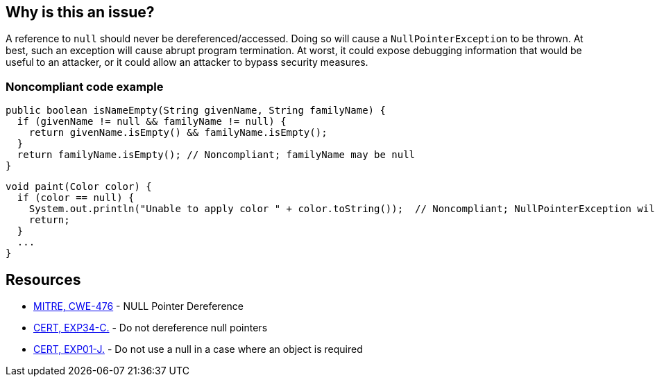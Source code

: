 == Why is this an issue?

A reference to ``++null++`` should never be dereferenced/accessed. Doing so will cause a ``++NullPointerException++`` to be thrown. At best, such an exception will cause abrupt program termination. At worst, it could expose debugging information that would be useful to an attacker, or it could allow an attacker to bypass security measures.



=== Noncompliant code example

[source,java]
----
public boolean isNameEmpty(String givenName, String familyName) {
  if (givenName != null && familyName != null) {
    return givenName.isEmpty() && familyName.isEmpty();
  }
  return familyName.isEmpty(); // Noncompliant; familyName may be null
}
----

[source,java]
----
void paint(Color color) {
  if (color == null) {
    System.out.println("Unable to apply color " + color.toString());  // Noncompliant; NullPointerException will be thrown
    return;
  }
  ...
}
----

== Resources

* https://cwe.mitre.org/data/definitions/476[MITRE, CWE-476] - NULL Pointer Dereference
* https://wiki.sei.cmu.edu/confluence/x/QdcxBQ[CERT, EXP34-C.] - Do not dereference null pointers
* https://wiki.sei.cmu.edu/confluence/x/aDdGBQ[CERT, EXP01-J.] - Do not use a null in a case where an object is required

ifdef::env-github,rspecator-view[]

'''
== Implementation Specification
(visible only on this page)

=== Message

* Fix this access on a value that can be null

'''
endif::env-github,rspecator-view[]
